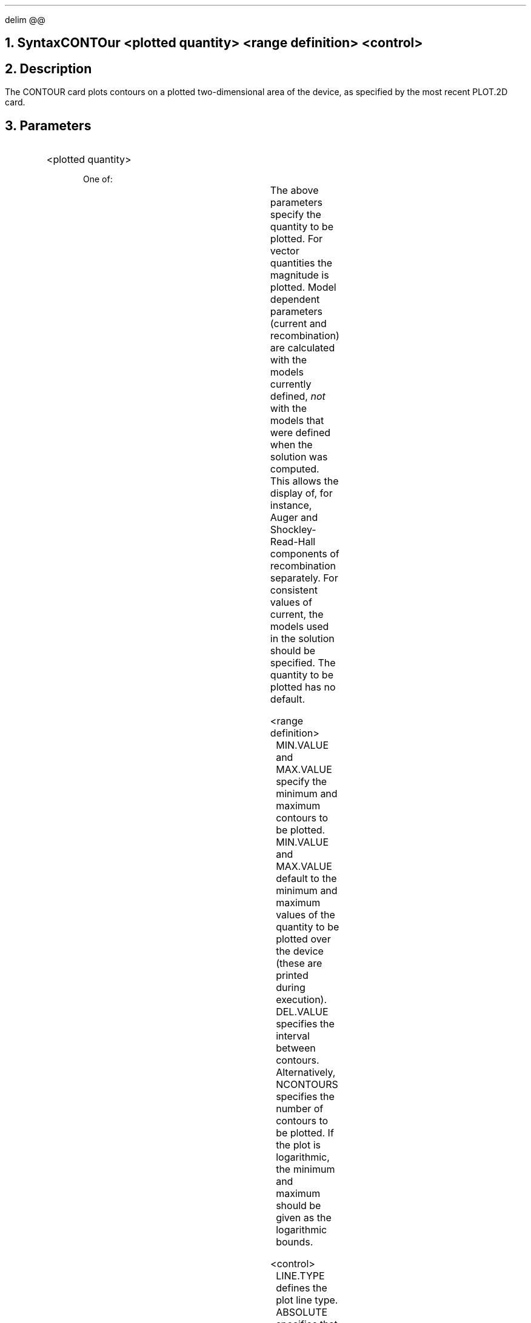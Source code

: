 .\" Tue Sep 20 11:52:35 PDT 1988 (dredge -- Stanford)
.EQ 
delim @@
.EN
.bC CONTOUR
.NH 0
Syntax
.R
.sp 2
.in +4
CONTOur <plotted quantity> <range definition> <control>
.in -4
.sp 2
.NH 
Description
.PP 
The CONTOUR card plots contours on a plotted two-dimensional area of
the device, as specified by the most recent PLOT.2D card.
.NH
Parameters
.sp 2
.RS
.KS
.IP "<plotted quantity>"
.sp 2
One of:
.TS
l l l l.
POtential	\\=	<logical>	Mid-gap potential
QFN	\\=	<logical>	Electron quasi-fermi level
QFP	\\=	<logical>	Hole quasi-fermi level
Valenc.b	\\=	<logical>	Valence band potential
CONduc.b	\\=	<logical>	Conduction band potential
DOping	\\=	<logical>	Doping
ELectrons	\\=	<logical>	Electron concentration
Holes	\\=	<logical>	Hole concentration
NET.CHarge	\\=	<logical>	Net charge concentration
NET.CArrier	\\=	<logical>	Net carrier concentration
J.Conduc	\\=	<logical>	Conduction current
J.Electr	\\=	<logical>	Electron current
J.Hole	\\=	<logical>	Hole current
J.Displa	\\=	<logical>	Displacement current
J.Total	\\=	<logical>	Total current
E.field	\\=	<logical>	Electric field
Recomb	\\=	<logical>	Net recombination
Flowlines	\\=	<logical>	Current flow lines
.+B
ALPHAN	\\=	<logical>	Ionization rate for electrons (/cm)
ALPHAP	\\=	<logical>	Ionization rate for holes (/cm)
IMPACT	\\=	<logical>	Generated carrier density due to impact ionization (/cm2)
.-B
.TE
.KE
.RE
The above parameters specify the quantity to be plotted.  For
vector quantities the magnitude is plotted. Model
dependent parameters (current and recombination) are calculated
with the models currently defined, \fInot\fR with the models
that were defined when the solution was computed. This allows
the display of, for instance, Auger and Shockley-Read-Hall
components of recombination separately. 
For consistent values of current, the models used in the
solution should be specified.
The quantity to be plotted has no default.
.sp 2
.KS
.IP "<range definition>"
.sp
.in +4
.TS
l l l.
MIn.value	\\=	<real>
MAx.value	\\=	<real>
DEl.value	\\=	<real>
NContours	\\=	<integer>
.TE
.in -4
MIN.VALUE and MAX.VALUE specify the minimum and maximum contours to
be plotted.  
MIN.VALUE and MAX.VALUE default to the minimum and maximum values
of the quantity to be plotted over the device (these are printed 
during execution).
DEL.VALUE specifies the interval between contours.
Alternatively, NCONTOURS specifies the number of contours to be plotted.
If the plot is logarithmic, the minimum and
maximum should be given as the logarithmic bounds.
.sp 2
.KE
.KS
.IP "<control>"
.sp
.in +4
.TS
l l l l.
LIne.type	\\=	<integer>	(default is 1)
ABsolute	\\=	<logical>	(default is false)
LOgarithm	\\=	<logical>	(default is false)
NEGative	\\=	<logical>	(default is false)
X.compon	\\=	<logical>	(default is false)
Y.compon	\\=	<logical>	(default is false)
PAuse	\\=	<logical>	(default is false)
COLor	\\=	<logical>	(default is false)
C1.color	\\=	<integer>	(default is 6)
C2.color	\\=	<integer>	(default is 7)
C3.color	\\=	<integer>	(default is 8)
C4.color	\\=	<integer>	(default is 9)
C5.color	\\=	<integer>	(default is 10)
C6.color	\\=	<integer>	(default is 11)
C7.color	\\=	<integer>	(default is 12)
C8.color	\\=	<integer>	(default is 13)
C9.color	\\=	<integer>	(default is 14)
C0.color	\\=	<integer>	(default is 15)
.TE
.in -4
LINE.TYPE defines the plot line type.
ABSOLUTE specifies that the absolute value of the variable be taken.
For rapidly varying quantities, the LOGARITHM is often more revealing.
Since many of the quantities may become negative, \*(PI actually uses
\"DID NOT WORK.so .logf
.EQ
    log (x) = ~roman "sign" (x) ~times~ log sub 10 ( 1 + | x | )
.EN
to avoid overflow. To get the true logarithm of a quantity, specify ABSOLUTE
and LOGARITHM - the absolute is taken first and there is no danger
of negative arguments.
NEGATIVE negates the values of thevariables plotted.
X.COMPON and Y.COMPON take the x and y components of a vector quantity,
respectively.  The PAUSE
option causes \*(PI to stop at the end of the plot so that a
hardcopy may be made before continuing.  Execution can be resumed
by hitting a carriage return. 
COLOR specifies that color fill, as opposed to simple lines, should
be used to delineate contours.  C1.COLOR, C2.COLOR, etc. specify
the color types for the contours.
.sp 2
.KE
.RE
.KS
.NH
Examples
.sp 2
.IP
The following plots the contours of potential from -1 volts to
3 volts in steps of .25 volts:
.P1
CONTOUR  POTEN MIN=-1 MAX=3 DEL=.25
.P2
.sp
In the next example, the log of the doping concentration is plotted
from 1.0e10 to 1.0e20 in steps of 10.  By specifying ABSOLUTE, both
the n-type and p-type contours are shown.
.P1
CONTOUR  DOPING MIN=10 MAX=20 DEL=1 LOG ABS
.P2
.sp
In the following, current flow lines are plotted.  The number of 
flow lines is 11 so that 10% of the current flows between
adjacent lines.
.P1
CONTOUR  FLOW NCONT=11
.P2
.KE
.eC
